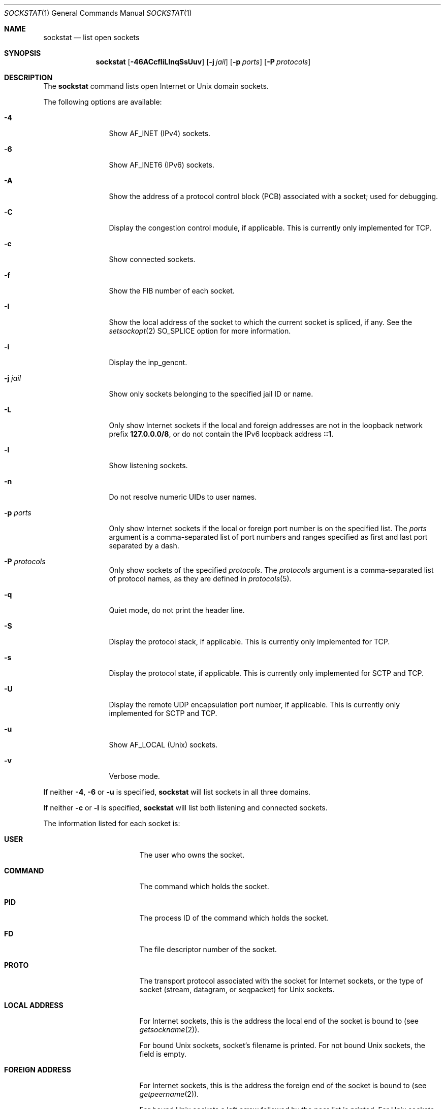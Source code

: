 .\"-
.\" Copyright (c) 1999 Dag-Erling Smørgrav
.\" All rights reserved.
.\"
.\" Redistribution and use in source and binary forms, with or without
.\" modification, are permitted provided that the following conditions
.\" are met:
.\" 1. Redistributions of source code must retain the above copyright
.\"    notice, this list of conditions and the following disclaimer
.\"    in this position and unchanged.
.\" 2. Redistributions in binary form must reproduce the above copyright
.\"    notice, this list of conditions and the following disclaimer in the
.\"    documentation and/or other materials provided with the distribution.
.\" 3. The name of the author may not be used to endorse or promote products
.\"    derived from this software without specific prior written permission.
.\"
.\" THIS SOFTWARE IS PROVIDED BY THE AUTHOR ``AS IS'' AND ANY EXPRESS OR
.\" IMPLIED WARRANTIES, INCLUDING, BUT NOT LIMITED TO, THE IMPLIED WARRANTIES
.\" OF MERCHANTABILITY AND FITNESS FOR A PARTICULAR PURPOSE ARE DISCLAIMED.
.\" IN NO EVENT SHALL THE AUTHOR BE LIABLE FOR ANY DIRECT, INDIRECT,
.\" INCIDENTAL, SPECIAL, EXEMPLARY, OR CONSEQUENTIAL DAMAGES (INCLUDING, BUT
.\" NOT LIMITED TO, PROCUREMENT OF SUBSTITUTE GOODS OR SERVICES; LOSS OF USE,
.\" DATA, OR PROFITS; OR BUSINESS INTERRUPTION) HOWEVER CAUSED AND ON ANY
.\" THEORY OF LIABILITY, WHETHER IN CONTRACT, STRICT LIABILITY, OR TORT
.\" (INCLUDING NEGLIGENCE OR OTHERWISE) ARISING IN ANY WAY OUT OF THE USE OF
.\" THIS SOFTWARE, EVEN IF ADVISED OF THE POSSIBILITY OF SUCH DAMAGE.
.\"
.Dd June 27, 2025
.Dt SOCKSTAT 1
.Os
.Sh NAME
.Nm sockstat
.Nd list open sockets
.Sh SYNOPSIS
.Nm
.Op Fl 46ACcfIiLlnqSsUuv
.Op Fl j Ar jail
.Op Fl p Ar ports
.Op Fl P Ar protocols
.Sh DESCRIPTION
The
.Nm
command lists open Internet or
.Ux
domain sockets.
.Pp
The following options are available:
.Bl -tag -width Fl
.It Fl 4
Show
.Dv AF_INET
(IPv4) sockets.
.It Fl 6
Show
.Dv AF_INET6
(IPv6) sockets.
.It Fl A
Show the address of a protocol control block (PCB) associated with a socket;
used for debugging.
.It Fl C
Display the congestion control module, if applicable.
This is currently only implemented for TCP.
.It Fl c
Show connected sockets.
.It Fl f
Show the FIB number of each socket.
.It Fl I
Show the local address of the socket to which the current socket is spliced, if
any.
See the
.Xr setsockopt 2
.Dv SO_SPLICE
option for more information.
.It Fl i
Display the
.Dv inp_gencnt .
.It Fl j Ar jail
Show only sockets belonging to the specified jail ID or name.
.It Fl L
Only show Internet sockets if the local and foreign addresses are not
in the loopback network prefix
.Li 127.0.0.0/8 ,
or do not contain the IPv6 loopback address
.Li ::1 .
.It Fl l
Show listening sockets.
.It Fl n
Do not resolve numeric UIDs to user names.
.It Fl p Ar ports
Only show Internet sockets if the local or foreign port number
is on the specified list.
The
.Ar ports
argument is a comma-separated list of port numbers and ranges
specified as first and last port separated by a dash.
.It Fl P Ar protocols
Only show sockets of the specified
.Ar protocols .
The
.Ar protocols
argument is a comma-separated list of protocol names,
as they are defined in
.Xr protocols 5 .
.It Fl q
Quiet mode, do not print the header line.
.It Fl S
Display the protocol stack, if applicable.
This is currently only implemented for TCP.
.It Fl s
Display the protocol state, if applicable.
This is currently only implemented for SCTP and TCP.
.It Fl U
Display the remote UDP encapsulation port number, if applicable.
This is currently only implemented for SCTP and TCP.
.It Fl u
Show
.Dv AF_LOCAL
.Pq Ux
sockets.
.It Fl v
Verbose mode.
.El
.Pp
If neither
.Fl 4 , 6
or
.Fl u
is specified,
.Nm
will list sockets in all three domains.
.Pp
If neither
.Fl c
or
.Fl l
is specified,
.Nm
will list both listening and connected sockets.
.Pp
The information listed for each
socket is:
.Bl -tag -width "FOREIGN ADDRESS"
.It Li USER
The user who owns the socket.
.It Li COMMAND
The command which holds the socket.
.It Li PID
The process ID of the command which holds the socket.
.It Li FD
The file descriptor number of the socket.
.It Li PROTO
The transport protocol associated with the socket for Internet
sockets, or the type of socket
.Pq stream, datagram, or seqpacket
for
.Ux
sockets.
.It Li LOCAL ADDRESS
For Internet sockets, this is the address the local end of the socket
is bound to (see
.Xr getsockname 2 ) .
.Pp
For bound
.Ux
sockets, socket's filename is printed.
For not bound
.Ux
sockets, the field is empty.
.It Li FOREIGN ADDRESS
For Internet sockets, this is the address the foreign end of the socket
is bound to (see
.Xr getpeername 2 ) .
.Pp
For bound
.Ux
sockets a left arrow followed by the peer list is printed.
For
.Ux
sockets that went through
.Xr connect 2
system call a right arrow followed by the peer is printed.
Peers are printed in square brackets as [PID FD].
.It Li ID
The inp_gencnt if
.Fl i
is specified (only for TCP or UDP).
.It Li ENCAPS
The remote UDP encapsulation port number if
.Fl U
is specified (only for SCTP or TCP).
.It Li PATH STATE
The path state if
.Fl s
is specified (only for SCTP).
.It Li CONN STATE
The connection state if
.Fl s
is specified (only for SCTP or TCP).
.It Li STACK
The protocol stack if
.Fl S
is specified (only for TCP).
.It Li CC
The congestion control if
.Fl C
is specified (only for TCP).
.El
.Pp
If a socket is associated with more than one file descriptor,
it is shown multiple times.
If a socket is not associated with any file descriptor,
the first four columns have no meaning.
.Sh EXAMPLES
Show information for IPv4 sockets listening on port 22 using protocol
TCP:
.Bd -literal -offset indent
$ sockstat -4 -l -P tcp -p 22
.Ed
.Pp
Show information for sockets using either TCP or UDP, if neither, the local nor
the foreign addresses are in the loopback network:
.Bd -literal -offset indent
$ sockstat -L -P tcp,udp
.Ed
.Pp
Show TCP IPv6 sockets which are listening and connected (default):
.Bd -literal -offset indent
$ sockstat -6 -P tcp
.Ed
.Sh SEE ALSO
.Xr fstat 1 ,
.Xr netstat 1 ,
.Xr procstat 1 ,
.Xr setfib 1 ,
.Xr inet 4 ,
.Xr inet6 4 ,
.Xr protocols 5
.Sh HISTORY
The
.Nm
command appeared in
.Fx 3.1 .
.Sh AUTHORS
The
.Nm
command and this manual page were written by
.An Dag-Erling Sm\(/orgrav Aq Mt des@FreeBSD.org .
